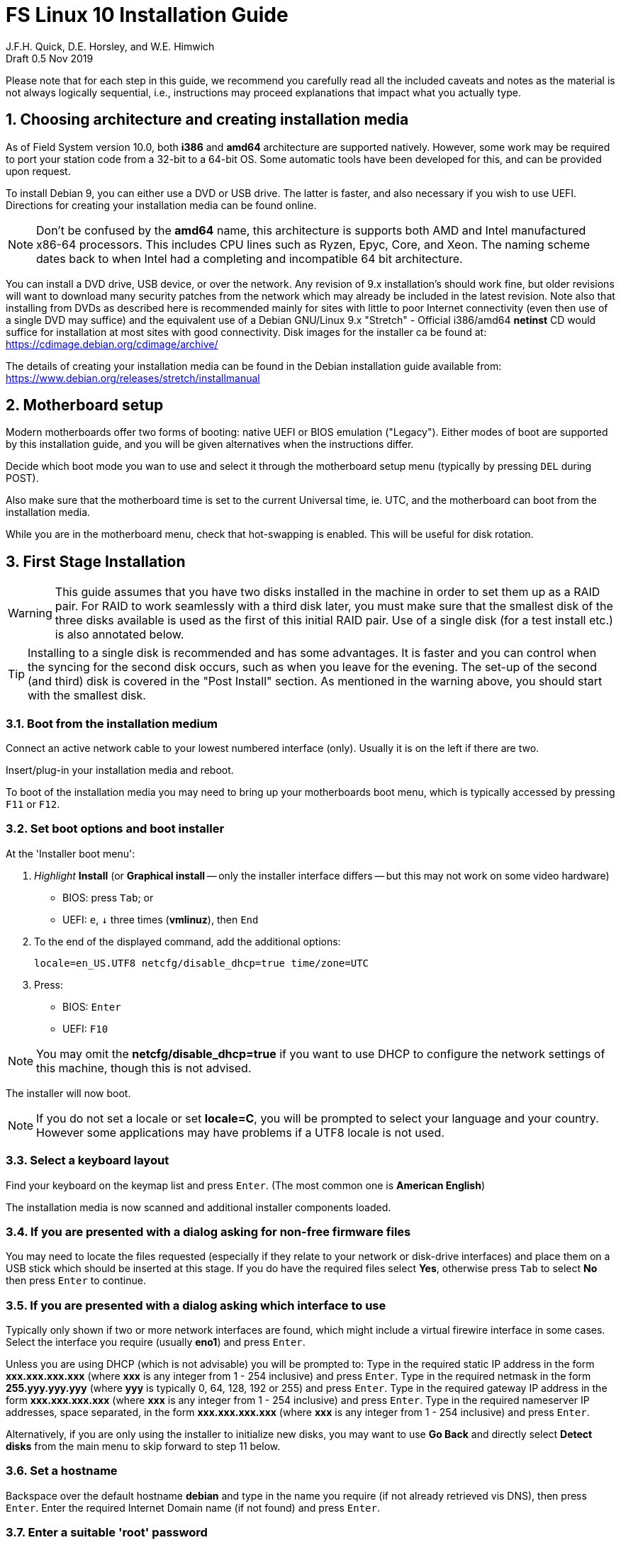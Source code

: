 = FS Linux 10 Installation Guide
J.F.H. Quick, D.E. Horsley, and W.E. Himwich
Draft 0.5  Nov 2019

:sectnums:
:experimental:
:downarrow: &darr;

Please note that for each step in this guide, we recommend you
carefully read all the included caveats and notes as the material is
not always logically sequential, i.e., instructions may proceed
explanations that impact what you actually type.


== Choosing architecture and creating installation media

As of Field System version 10.0, both *i386* and *amd64* architecture are
supported natively. However, some work may be required to port your station code
from a 32-bit to a 64-bit OS. Some automatic tools have been developed for this,
and can be provided upon request.

To install Debian 9, you can either use a DVD or USB drive. The latter is
faster, and also necessary if you wish to use UEFI. Directions for creating your
installation media can be found online. 

NOTE: Don't be confused by the *amd64* name, this architecture is supports both
AMD and Intel manufactured x86-64 processors. This includes CPU lines such as
Ryzen, Epyc, Core, and Xeon. The naming scheme dates back to when Intel had a
completing and incompatible 64 bit architecture.

You can install a DVD drive, USB device, or over the network. Any revision of
9.x installation's should work fine, but older revisions will want to download
many security patches from the network which may already be included in the
latest revision. Note also that installing from DVDs as described here is
recommended mainly for sites with little to poor Internet connectivity (even
then use of a single DVD may suffice) and the equivalent use of a Debian
GNU/Linux 9.x "Stretch" - Official i386/amd64 *netinst* CD would suffice for
installation at most sites with good connectivity. Disk images for the installer
ca be found at: https://cdimage.debian.org/cdimage/archive/

The details of creating your installation media can be found in the Debian
installation guide available from:
https://www.debian.org/releases/stretch/installmanual


== Motherboard setup

Modern motherboards offer two forms of booting: native UEFI or BIOS emulation
("Legacy"). Either modes of boot are supported by this installation guide, and
you will be given alternatives when the instructions differ.

Decide which boot mode you wan to use and select it through the motherboard
setup menu (typically by pressing kbd:[DEL] during POST).

Also make sure that the motherboard time is set to the current Universal time, ie.
UTC, and the motherboard can boot from the installation media.

While you are in the motherboard menu, check that hot-swapping is enabled. This
will be useful for disk rotation.

== First Stage Installation

WARNING: This guide assumes that you have two disks installed in the machine
in order to set them up as a RAID pair. For RAID to work seamlessly with a
third disk later, you must make sure that the smallest disk of the three
disks available is used as the first of this initial RAID pair. Use of a
single disk (for a test install etc.) is also annotated below.

TIP: Installing to a single disk is recommended and has some
advantages. It is faster and you can control when the syncing for the
second disk occurs, such as when you leave for the evening.  The
set-up of the second (and third) disk is covered in the "Post Install"
section. As mentioned in the warning above, you should start with the
smallest disk.

=== Boot from the installation medium

Connect an active network cable to your lowest numbered interface
(only). Usually it is on the left if there are two.

Insert/plug-in your installation media and reboot.

To boot of the installation media you may need to bring up your motherboards
boot menu, which is typically accessed by pressing kbd:[F11] or kbd:[F12].


=== Set boot options and boot installer

At the 'Installer boot menu':

. _Highlight_ *Install* (or *Graphical install* -- only the installer
  interface differs -- but this may not work on some video hardware)
    * BIOS: press kbd:[Tab]; or
    * UEFI: kbd:[e], kbd:[{downarrow}] three times (*vmlinuz*), then kbd:[End]
. To the end of the displayed command, add the additional options:

   locale=en_US.UTF8 netcfg/disable_dhcp=true time/zone=UTC

. Press:
    * BIOS: kbd:[Enter]
    * UEFI: kbd:[F10] 

NOTE: You may omit the *netcfg/disable_dhcp=true* if you want to use DHCP to
configure the network settings of this machine, though this is not advised.

The installer will now boot.

NOTE: If you do not set a locale or set *locale=C*, you will be
prompted to select your language and your country. However some
applications may have problems if a UTF8 locale is not used.

=== Select a keyboard layout

Find your keyboard on the keymap list and press  kbd:[Enter]. (The most common one is *American English*)

The installation media is now scanned and additional installer components loaded.

=== If you are presented with a dialog asking for non-free firmware files

You may need to locate the files requested (especially if they relate to
your network or disk-drive interfaces)  and place them on a USB stick which
should be inserted at this stage.  If you do have the required files select
*Yes*, otherwise press kbd:[Tab] to select *No* then press
kbd:[Enter] to continue.

=== If you are presented with a dialog asking which interface to use 
Typically only shown if two or more network interfaces are
found, which might include a virtual firewire interface in some cases.
Select the interface you require (usually *eno1*) and press  kbd:[Enter].

====
Unless you are using DHCP (which is not advisable) you will be prompted to:
Type in the required static IP address in the form *xxx.xxx.xxx.xxx* (where
*xxx* is any integer from 1 - 254 inclusive) and press  kbd:[Enter].
Type in the required netmask in the form *255.yyy.yyy.yyy* (where *yyy* is
typically 0, 64, 128, 192 or 255) and press  kbd:[Enter].
Type in the required gateway IP address in the form *xxx.xxx.xxx.xxx* (where
*xxx* is any integer from 1 - 254 inclusive) and press  kbd:[Enter].
Type in the required nameserver IP addresses, space separated, in the form
*xxx.xxx.xxx.xxx* (where *xxx* is any integer from 1 - 254 inclusive) and
press  kbd:[Enter].

Alternatively, if you are only using the installer to initialize new disks,
you may want to use *Go Back* and directly select *Detect disks* from the
main menu to skip forward to step 11 below.
====

=== Set a hostname
Backspace over the default hostname *debian* and type in the name
you require (if not already retrieved vis DNS), then press  kbd:[Enter].
Enter the required Internet Domain name (if not found) and press  kbd:[Enter].

=== Enter a suitable 'root' password

Twice as prompted.

=== Setup first account

Enter *Desktop User* for the name of the new user
then press  kbd:[Enter]  to accept *desktop* as the username and enter a (real)
password twice as prompted.

=== Get network time

The installer now tries to set the time using NTP
If this is not possible at your site due to your firewall etc. you may need
to press kbd:[Enter] to cancel this process.

=== Setup partitions 

NOTE: These notes assume you have disks larger than 2TB so that GPT will be the partition
format selected by the installer.

NOTE: If you are using UEFI and the disk was previously used for BIOS, you may need
to confirm forcing UEFI installation.

When prompted, select *Manual*

==== Setup the first disk

. If needed create a new partition table by:
.. Select first disk, something like *SCSI1 (0,0,0) (sda) - 4 TB ATA SATA HARDDISK*, and
    press kbd:[Enter]
.. Installer may warn: *You have selected an entire device to partition…*. Select *Yes*

. Select the *FREE SPACE* under the first device

NOTE: If some other file system, like *xfs*, or other  old setup is
displayed, you can, and may need, to use *Guided partitioning* to
delete the existing configuration (and temporarily create new
    partitions). In this case, select *Guided - use entire disk*. Then
select your disk, such as listed above, do not select a RAID or your
boot device.  Then select *All files in one partition (recommended for
    new users)*.  You may be prompted to confirm deleting RAID and/or
LVM, which you must do to continue. Then you should be able to select
your disk, as above, and get *FREE SPACE*.

. Select *Create a new partition*

.  Then for
** BIOS: Enter *1MB* in the size, then select *Beginning* of the disk.
** UEFI:  Enter *1GB* in the size, then select *Beginning* of the disk.

. Then for
** BIOS: Select *Use as* then select *Reserved BIOS boot area*
** UEFI: Select *Use as* then select *EFI System Partition (ESP)*

. Now press *Done setting up the partition*.

. Next select the *FREE SPACE* and *Create a new partition* again. 
+
NOTE: You may see a small *1MB FREE SPACE* at the start of the disk. This is
fine, just be sure to choose the large *FREE SPACE* at the end of the disk.

. This time choose the whole amount of free space (the default).

. Select *Use as: physical volume for RAID*, then *Done setting up the partition*

==== Setup the second disk

Repeat the process for the second disk, if present.

==== Setup RAID

. Select *Configure software RAID*, select *Yes* to write the changes
  to the disks.

. Select *Create MD device*, choose *RAID 1* and enter *2* as number
of devices and *0* as number of spare.

. Select the RAID partitions we just created using space -- these
should be *sda2* and *sdb2*, if just have one disk, just pick *sda2* --
then press kbd:[Enter]

. Select *Finish*.

. Back in partitioning, Select the space _under_ *RAID1 device #0* and press kbd:[Enter]

. Select *use as* then select *Physical volume for LVM* then *Done setting up the partition*

==== Setup Logical Volume Manager (LVM)

. Now choose *Configure the Logical Volume Manager* and select *yes* if prompted to write the changes to disk

. Choose *Create volume group* 
. Enter a name appropriate for the machine and group, e.g., *lv*, and press kbd:[Enter]
. Select the raid device *md0* by pressing kbd:[Space], then press kbd:[Enter]
to continue

. For each item in the following table run *Create logical volume*, select the
your volume group and assign the corresponding label. Those marked with "*" are
optional unless you are applying CIS hardening.
+
.Logical volumes
|=======================================
|  |Mount point    | LV name | Size

|1 |/var/log/audit | audit*   | 500 M
|2 |/boot          | boot     | 1 G
|3 |/home          | home     | 4 G
|4 |/var/log       | log*     | 4 G
|5 |/              | root     | 50 G
|6 |swap           | swap     | 8 G
|7 |/tmp           | tmp      | 8 G
|8 |/var           | var*     | 8 G
|9 |/var/tmp       | vartmp*  | 8 G
|10|/usr2          | usr2     | remaining disk space *less ~50 GB*
|=======================================

. In the LVM configuration window, select *Finish*

. Then for each logical volume in the table except swap, do the following:
.. Select the free space under the label (eg *#1*) and press kbd:[Enter]
.. Select *Use as* and press kbd:[Enter] then select *Ext4 journaling file system* 
.. Select *Mount point*, press kbd:[Enter], then select the appropriate mount point from the list or use *Enter manually* if not there.
.. Select *Done setting up this partition*

. For the swap logical volume, select *Use as* then select *swap area*

. Back in the partition screen, select *Finish partitioning and write changes to
the disks* and select *Yes* to write the changes. For big disks, it may take
a little time to create the ext4 file systems.

=== Configure the package manager

If you start from a *netinst* CD image, the installer now
assumes you will install only from the network, and jumps straight to
the *Choose your country...* part of the dialogue as detailed below.

Select the fastest Debian mirror from those available.

TIP: The new *deb.debian.org* mirror is a good choice for most
sites as it uses DNS to find a local mirror.

Enter any necessary *HTTP* proxy information (usually left blank.)

If you are using DVD installer you will be prompted to scan additional DVDs.
Scanning the additional DVDs (and obtaining copies of them in the
first place) is entirely optional, and is only useful if you don't have a
reliable network connection to a suitable Debian mirror and hence would
prefer not to download packages you get from the DVD.

NOTE: If you do want to use a mirror in future, it is better not to scan any
DVDs at this stage and to scan them later during Stage 2 using *apt-cdrom*.

For each additional DVD you wish to scan, insert it in the drive, select
*Yes* and press  kbd:[Enter]  to perform the scan (which takes a while.)

(If you are using DVDs, and are prompted to insert another DVD, you
will need to use *eject /dev/cdrom* from another virtual console to do this)

Select *No* and press  kbd:[Enter]  to continue once you are done.
If prompted, insert the "Debian GNU/Linux 9.x Stretch - Official i386/amd64
Binary-1 DVD" back into the DVD-ROM drive and press  kbd:[Enter].

WARNING: If you do scan additional DVDs, the following useful dialogue
which allows you to select a suitable network mirror from a country-based
list may be suppressed.

Select *Yes* and press  kbd:[Enter]  to use a network mirror (unless you
have inadequate Internet access - but then you must scan all DVDs.)
Choose your country from the list if available and press  kbd:[Enter].
(If your country is not available choose the country nearest to you in a
network connectivity sense.)

=== Do not participate in popularity-contest

When prompted to join the popularity-contest, select *No* and press kbd:[Enter]  

=== Choose your packages

When prompted to choose packages, select *SSH server* by highlighting it with
the arrow keys and pressing kbd:[Space] on it (unless you don't want it). 

TIP: If you have a small disks and are worried about space, then you can
also press kbd:[Space] on *Desktop Environment* to unselect it (which may
then change the dialogue presented below).

Finally press, kbd:[Enter] to install the standard system.

The Debian standard system is now installed from the installation media plus any
updates from the network mirror and/or *security.debian.org* site if they can be
reached. 

This can take a while, up to one and half hours or more.


=== Install the GRUB bootloader (BIOS boot only)

NOTE: With UEFI boot, you will not be presented with this option; GRUB will automatically be
installed to the first ESP partition.

At *Install GRUB to Master Boot Record* select *yes* then select */dev/sda*

When prompted, press kbd:[Enter] to install to the master boot record of the
primary disk.


=== Remove installation media 
The DVD from the DVD-ROM drive (it should be auto-ejected), or unplug the
USB drive and press  kbd:[Enter]  to reboot into the newly installed system.

TIP: It would generally be wise to disable booting from DVD-ROM and floppy ie. 
anything other than the hard drive, in the BIOS just in case someone
leaves something nasty in the machine's removable drives by mistake.


== Second Stage Installation

You can now boot to your new OS.

NOTE: If the login screen is painfully slow and your CPU does not
include a GPU, you can probably fix the slowness by disabling
*Wayland* in *gdm3*. However, the result may be that rebooting or
shutting down will typically have an enforced 90-120 second delay. You
may find the slow login screen preferable. (Please see the Optional
    Items section for a method to fix slow reboots/shutdowns
    with *Wayland* disabled.) To disable
*Wayland*, edit */etc/gdm3/daemon.conf* and uncomment the line
*WaylandEnable=false*.  Then *gdm3* will need to be restarted either
by rebooting or entering *systemctl restart gdm3*.  You can restart an
individual virtual console getty with *systemctl restart getty@ttyN*
where *N* is the number of the virtual console.

=== Login as root 

TIP: Previous versions of Debian ran X11 on virtual console 7. As of
Debian 9, the graphical environment login is on virtual console 1.
Each login there for a different user creates a session on the next
unused virtual console.

Switch to Virtual Console 2, by pressing kbd:[Ctrl+Alt+F2].

Enter *root* and press kbd:[Enter], then enter the *root* password you set
earlier.


=== Remove the dummy 'Desktop User' (optional)

Unless you want another account that that is set up to use the default
desktop environment, delete *desktop* with:

   deluser --remove-home desktop

NOTE: If you do keep this account, you will not be able to run the FS from
it unless you add this account into the additional hardware access groups
such as is done for *oper* and *prog* by *fsadapt*.

=== Install GRUB secondary disk (if available)

* If you installed with UEFI boot, run the command
+
    cp /dev/sda1 /dev/sdb1

* If you installed BIOS boot install GRUB to the Master Boot Record by
running: *dpkg-reconfigure -plow grub-pc* and after pressing
kbd:[Enter] twice to accept the kernel command line extra arguments
and default command line argruments, use the arrow keys and
kbd:[Space] to select both */dev/sda* and */dev/sdb* (but not
    */dev/md0*) and press kbd:[Enter] to finalise the reconfiguration.
(You should then see *Installation finished. No error reported* appear
 twice in the progress messages as GRUB is re-installed to both
 drives.)

=== Setup HTTP Proxy for APT (Optional)
Should you wish to make APT use an HTTP proxy for downloads,
create the new file */etc/apt/apt.conf.d/00proxies* using *vi* containing:

   ACQUIRE::http::Proxy "http://proxy.some.where:8080/"; 

to use a proxy *proxy.some.where* at port 8080 for example.

=== Edit '/etc/apt/sources.list'

Using your favourite text editor, eg *vi*, and comment out all *cdrom* entries
(unless you don't have a decent Internet connection and need to use DVDs,
whereupon the dialogue presented below may differ) and check you have the
equivalent of the following entries towards the top of the file, adding
in *contrib* and/or *non-free* as needed:

   deb http://deb.debian.org/debian/ stretch main contrib non-free
   deb-src http://deb.debian.org/debian/ stretch main contrib non-free

and likewise the equivalent of the following entries towards the bottom of
the file, again adding in *contrib* and/or *non-free* as needed:

   deb http://deb.debian.org/debian/ stretch-updates main contrib non-free
   deb-src http://deb.debian.org/debian/ stretch-updates main contrib non-free

(where you can use any suitable mirror instead of *deb.debian.org*)

Also add *contrib* and/or *non-free* to the lines referring to the
*security.debian.org* mirror in the middle of the file.

IMPORTANT: you _MUST_ use *stretch* and _NOT_ *stable* for the distribution in
all these entries (but CD/DVD entries might use *unstable*.)

=== Update APT's list of packages

TIP: Recent versions of Debian have the *apt* program, which gives a more
     user-friendly interface to the package manager than *apt-get*

Next tell APT to update its internal source list of packages using

   apt update 

NOTE: It is also possible to add additional DVDs at this stage using the
*apt-cdrom add* command 

=== Download the FS Linux 10 package selections

First install *git* and *deselect* and update *dselect*:

   apt install git dselect
   dselect update

. Get the selections by downloading this repository:
+
    cd /root
    git clone https://github.com/nvi-inc/fsl10
    cd fsl10

. Feed the package selections into *dpkg* using the command
+
   dpkg --set-selections < selections/fsl10_amd64.selections
   (or dpkg --set-selections < selections/fsl10_i686.selections)


. Start the additional package installation with
+
    apt-get dselect-upgrade
+
then press kbd:[Enter] to confirm any updating of installed packages (where
you have an Internet connection) and the installation of 
~198 new packages
(unless you did not select the Desktop or added other tasks earlier -
currently downloading
~188 MB from the Internet and/or DVDs).

Downloading commences for up to half an hour (depending on your Internet
access and the exact revision of DVDs used):
   
Installation runs to completion.


=== Clean up the APT download directory
#TODO: perhaps we can change to *apt-listchanges*#

So that the update mechanism will work correctly, run

   apt-get clean


== Third Stage Installation 

=== 'fsadapt'

In the */root/fsl10* directory, start *fsadapt* with

    ./fsadapt

==== FS Adaptation: Modifications (Window 1)

Using the arrow keys and kbd:[Space] make your selections and press kbd:[Enter].

*  For NASA stations select *govt* and *noident*.
*  If you are not using a GPIB board or USB, you can deselect the GPIB option.

==== FS Adaptation: Setup (Window 2)

All of the steps in Window 2 need to be done once with the exception
of *sshkeys* which can be used to recover old SSH keys from a backup.
If you did not select the GPIB option in the previous page deselect the
two related options on this page. Otherwise, simply press kbd:[Enter]
with the *OK* selected to continue.

NOTE: The *updates* option relies on email to *root* being re-directed to some
      mailbox that will be read regularly, so make sure you set that up and
      test it as well.  The installer sets it up to go the *desktop* account
      by default which would definitely be a problem if you have removed that!

==== GPIB driver configuration

On the */etc/gpib.conf* screen, use the up/down arrow keys to select the
required GPIB controller and press kbd:[Enter] on *OK* to continue.

==== Serial port configuration

On the */etc/default/grub: serial port configuration* screen
up/down arrow keys to select the required RS232 serial card and press
kbd:[Enter] on *OK* to continue.

==== FS Adaptation: Settings (Window 3)

On Window 3 modify the email settings or network settings as required.
Simply press kbd:[Enter] on *OK* to continue.

==== FS Adaptation: Network Services (Window 4)

The Window 4 will show what services are enabled.  Use the up/down
arrows and kbd:[Space] to select *secure* and press kbd:[Enter] on
*OK*.  Thereafter use the up/down arrows and kbd:[Space] to select
those services you actually need.  If you need printing, you will need
to select *netipp* (remote access to this can be blocked by
    configuring *ufw* with either not explicitly allowing or instead
    denying the CUPS service).  Press kbd:[Enter] on *OK* to set them
up and finish with *fsadapt*.

Note that the *fsadapt* script can be re-run at a later date should you need to
change the adaptations.

=== Set Passwords

Set passwords for the *oper* and *prog* accounts with:

   passwd oper
   passwd prog

entering the passwords twice as prompted.

=== Install tools for RAID (Optional)

You can install some useful tools for working with the RAID with:

   ~/fsl10/RAID/install_tools

The rest of this document assumes the first three of these tools have
been installed.  The four tools are:

   * *mdstat* allows all users to check on the RAID status
   * *refresh_secondary* allows *root* to refresh a secondary disk that is from the same RAID and has been booted on its own
   * *blank_secondary* allows *root* to initialize a secondary disk, must be used with extreme care
   * *recover_raid* allows *root* to re-add a disk that fell out of the RAID back into it

=== Download the Field System

    cd /usr2
    git clone https://github.com/nvi-inc/fs fs-git

=== Set '/usr2/fs' link, set '/usr2/fs-git' permissions, and install default copies of all the FS related directories

   cd /usr2/fs-git
   make install

and enter *y* to confirm installation.

=== Make the FS

IMPORTANT: Log-out of the console as *root*, and log-in again as *prog*.

   cd /usr2/fs
   make >& /dev/null

then

    make -s

to confirm that everything compiled correctly (no news is good news).

=== Wait for the RAID1 disk mirroring to set up

watching its progress with:

   mdstat

until the array no-longer shows a recovery in progress.

The final step is to remove any DVD from the machine and to restart the machine
using *reboot* as *root* or kbd:[Ctrl+Alt+Del] whilst watching that everything
starts up smoothly.

Your new FS machine should now be ready to be customised to your requirements
by tailoring the control files in */usr2/control* and adding suitable station
specific software to */usr2/st*.  See the files in the */usr2/fs/misc* directory
for more information.


== Post Install

All commands (except checking the RAID status) in this section need to be run as *root*.

=== Setup additional disk

NOTE: An additional disk should be at least as large as the smallest
disk already in use in the RAID.

NOTE: You may need to enable hot-swapping in your motherboard's setup menu.

NOTE: This sub-section assumes you have installed the "Tools for RAID"
above.

Ensure the RAID is synced by checking that

    mdstat

shows no recovery in progress. If there is none, shut down the
machine safely. If you installed with a second disk, remove and place
on the shelf.

==== Initialize new disk

IMPORTANT: Do not initialize a disk unless you are sure there is no
data on it that you need to preserve.

For the first time use of an additional disk with a new install, the
disk should be initialized to make sure it has no already existing
structure.  This should be done even if the disk has been used in a
different FS computer or a previous install on this computer.

Boot with just the primary disk installed. Use the script:

   blank_secondary

The script will wait for the new disk to be turned on. Insert a new
disk in the secondary slot. Turn the key to turn the disk on. There
will be a few prompts asking to continue. If it is a new disk or you
are sure it safe to erase this disk, it is safe to press return at
each prompt. If you are unsure about this or otherwise need to abort
use kbd:[Ctrl+C] as described in the prompts.

==== Refresh secondary disk

IMPORTANT: You can refresh a disk if it has been erased or has
previously been used in this RAID and is older than the current
primary.  If it is newer than the current primary (maybe from a failed
    FS upgrade that needs to be abandoned) or comes from a different
RAID (i.e., system) or has a different structure (i.e., was previously
    used for something else), it will have to be erased first. The
script will detect these conditions and stop with an appropriate
message. In that case, consider carefully if it is safe to erase the
disk (probably not). If you determine it is safe, follow the
instructions in the previous sub-section for running *blank_secondary*.

Boot with only the primary disk installed. The new secondary disk must
be keyed off or removed. The script will refuse to run if there is a
disk already installed. This will ensure that no other disk is
installed and mistaken for the disk to be refreshed.

NOTE: With the RAID now missing a disk, you may see
~20 of the *volume group
not found* error messages, then the machine will boot. These error
message  only appear is such a large quantity the first time a disk
from the RAID is booted without its pair.

Once booted, login as *root*.

Run the script:

    refresh_secondary
  
When the script says it is waiting for the second disk, key it on.

Once your reach the message that it recovering, you can resume using
the computer as usual. You can stop the updating of the *recoverying*
message wth kbd:[Ctrl+C] as described in the output. If later you want
to check the progress of the status of the RAID resync, you can use:

    mdstat

While the operating system can resume syncing the RAID if you reboot,
it is best to avoid in case the boot partition is not fully synced.

When the syncing is complete, you can repeat the process of the
previous sub-section and this sub-section if you have a third disk that needs
to be set-up.

== Optional Items

This section covers several customizations that may be helpful
depending on the requirements for the system. All actions in this
section require *root* permissions.

=== Additional security and CIS Benchmarks

For stations that wish to conform to the additional security recommendations of the
Center for Internet Security (CIS), move on to the <<cis-setup.adoc#,CIS hardening FSL10>> document.

There are two issues that need to be corrected after the CIS hardening.

1. The AIDE package used in CIS hardening adds a line to */etc/crontab*
to run *aide.wrapper*. Unfortunately at this time, the line inserted is
incorrectly formatted, missing the "user" field, for Debian systems.
This causes the *cron* daemon to ignore the file, thereby breaking
basic *cron* functionality. This can be fixed by adding *root* as the
user in a new field after the fifth field on the *aide.wrapper* line
and then running:
+
....
systemctl restart cron
....

2. The CIS hardening configuration of PAM causes uses of *sudo* that
require a password to increment the failure count when a correct
password is accepted, leading to eventual lock-out of the user using
*sudo* when the *deny* tally count is reached.  To make sure the
*tally2* failure count is reset after a successful *sudo* that
required a passowd, add to:

+
./etc/pam.d/common-account
[source,bash]
```
account required pam_tally2.so
```
+
To reset a locked-out user after CIS hardening, use:
+
....
/sbin/pam_tally2 -u <user> --reset
....
+
where *<user>* is the user name.

=== Customize *root*'s *.bashrc* file

There are a few changes you should consider for *root*'s *.bashrc* file.

1. If you have applied the CIS remediations, you should consider
ucommenting the line that sets the *umask* to *022*. The remediations
set it to *027* in */etc/profile*, which may cause problems with
routinely created files, including some in this section covering optional changes.

2. Uncomment the the *alias* commands that add the *-i* option to the
commands *cp*, *mv*, and *rm* as the default.  This can help avoid
some careless errors.

3. Add the command *set -o noclobber* to avoid accidently overwriting
existing files with I/O redirection. Other options to consider setting
are *physical* and *ignoreeof*.

=== Enabling user promotion to *oper*, *prog* and *root*

The model of FSL assumes *oper* and *prog* accounts will be used for
operations and programming respectively. However, some institutes may
have security and auditing restrictions that mean operators must
log-in to their own account (possibly named with their Agency User ID,
    AUID).  As the Field System currently operates, users will then
need to switch to the *oper* or *prog* account after login. Likewise,
     if a user is allowed to elevate to *root*, they will need to do
     so after log-in to their own account. This sub-section covers how to
     enable this capability. The next sub-section covers how to add a
     AUID account. The method described here, and in the next sub-section,
     uses *dhorsley* as an example user.

For *oper* and *prog*, we suggest creating two groups that can *sudo*
to the accounts.

run *visudo* then add at end:

    %operators      ALL=(oper) NOPASSWD: ALL
    %programmers    ALL=(prog) NOPASSWD: ALL
    %programmers    ALL=(oper) NOPASSWD: ALL

To allow *operators* to use *refresh_secondary*, *shutdown*, and *reboot*, add (respectively):

   %operators      ALL=(ALL) /usr/local/sbin/refresh_secondary
   %operators      ALL=(ALL) /usr/sbin/shutdown
   %operators      ALL=(ALL) /usr/sbin/reboot

If the  user can elevate to *root*, also add:

    dhorsley       ALL=(root) ALL

Create the groups if they don't exist:

    addgroup operators
    addgroup programmers

If they don't already, make sure *oper* and *prog* have usable shells:

    chsh -s /bin/bash oper
    chsh -s /bin/bash prog

If the accounts haven't been disabled for login already, do so:

    usermod -L oper
    usermod -L prog

To prevent connecting with *ssh* using a key, create (or add *oper*
and *prog* to an existing) *DenyUsers* line in */etc/ssh/sshd_config*:

NOTE: If you used the CIS *remediate* script, you should comment out
the line: *DenyGroup rtx* as well.

....
DenyUsers oper prog
....

And restart *sshd* with:

....
systemctl restart sshd
....

Authorized users can then switch to *oper* with (similarly for
*prog* and *root*):

    sudo -i -u oper

No password will be required (except for *root*).

To ensure X authorization works do the following (this example is for
user *oper* and  works analogously for *prog* and *root*, but see the
note at the end of step (1) about *root*'s Xresources:

1. Add this to the following file:
+
.~/.profile
[source,bash]
```
if ! [ -z "$XCOOKIE" ]; then
   xauth add $XCOOKIE
fi
if echo $DISPLAY |grep -q localhost; then
#   ssh from remote host with X display
    xrdb -merge ~/.Xresources
else
    if ! [ -z $DISPLAY ]; then
      if xhost|grep -q 'SI:localuser:oper'; then
#       local X display
        xrdb -merge ~/.Xresources
      fi
    else
#     text terminal, do nothing
      :
    fi
fi
```
+
This will also set the Xresources to those of *oper*. (For *root*
    only the first clause would be used since Xresources would not be
    set.)

2. Create the following file
+
./usr/local/bin/oper_account`
[source,bash]
```
#!/bin/bash
set -e
if echo $DISPLAY |grep -q localhost; then
 sudo -u oper XCOOKIE="$(xauth list $DISPLAY)" -i
else
 if ! xhost|grep -q 'SI:localuser:oper'; then
   xhost +SI:localuser:oper >/dev/null
 fi
 sudo -u oper -i
fi
```

3. Execute:
+
    chmod a+rx /usr/local/bin/oper_account

The three numbered steps above can be executed for *oper*, *prog*, and *root*
with:

....
~/fsl10/AUID/install_AUID
....

=== Adding AUID accounts

This sub-section describes how to add AUID accounts to be used with the
ability to promote to *oper*, *prog*, and *root* as described in the
previous sub-section. As in the previous sub-section, the following method
uses *dhorsley* as an example user.  Add any needed user accounts as
appropriate:

IMPORTANT: If you are configuring a spare computer, you will need to
make sure the *UID* and *GID* for each user with a home direcory on
*/usr2* is the same on both computers for the system-to-system backup
of */usr2* to work properly.

    adduser dhorsley --home /usr2/dehorsley

Then add each user to these groups as appropriate, e.g.:

    adduser dhorsley operators

and/or:

    adduser dhorsley programmers

If the account will be used by an operator and/or programmer, the X11
environment needs to be set-up. The following command will move an
existing */usr2/dhorsley* to */usr2/dhorsley.FSCOPY* and create a new
*/usr2/dhorsley* with a useful skeleton for use with the FS (you will
    be prompted for the user name):

    /usr2/fs/misc/auid_update

=== Network configuration changes

This sub-section requires using *nm-connection-editor* on a graphic
display (*nmtui* may be an option on a text terminal, but it has not
been fully verified). You will probably need to be *root* or
*desktop* to do this. When you run this program and select a
connection, e.g., *Wired Connecton 1* under *Ethernet*, the *Edit*
button should become active.  If it stays greyed out, you don't have
sufficent permission. All the sub-sections below assume you are in
program and have sufficent permision,

==== Make the connection always appear on the same interface regardless of the MAC address.

This is useful both to make the connection appear on only one
interface and/or make it the same interface if the computer (or NIC)
is changed.

1. Select your connection snd click *Edit*.

2. Select the *Ethernet* tab.

3. Change the *Device* field to just list the name of the interface (typically *eno1*) by removing the MAC address in parentheses.

4. You may want to also set the *IPv6 Settings* to use *Method: Ignore*.

5. Click *Save*.

6. Click *Close*.

==== Disable the second Ethernet port

This may be useful if your second port has a IPMI interface and the
kernel detected a connection there and it is interferring with the
normal or the IPMI connection.

1. If there is no *Wired Connection 2*, click *Add*. Otherwise select
that connection, click *Edit*, and skip to step 4.  It _may_ be benign
to *Delete* any other connections _except_ *Wired Connection 1*.

2. Make sure *Ethernet* is selected in the drop down box and click *Create...*.

3. Change the *Connection name:* to *Wired Connection 2*.

4. Select the *Ethernet* tab.

5. Make sure the *Device* field just lists the second ethernet
device (typically *eno2*) with no MAC address in parentheses.

6. Select the *IPv4 Settings* tab.

7. For *Method* select *Disabled*.

8. Select the *IPv6 Settings* tab.

9. For *Method* select *Ignore*.

10. Click *Save*.

11. Click *Close*.

==== Update IP address, hostname, FQDN, and other network information

This is useful if the computer is physically moved to a different
site or its network information needs to be be updated for a different
reason. This is typically not needed if you use DHCP, which may still
require some of the changes in step 6 (please let us know if you gain
experience).

1. Select your connection and click *Edit*.

2. Select the *IPv4 Settings* (or *IPv6 Settings* if you are using IPv6) tab.

3. Adjust your *Manual* Method configuration: *Addresses*, *DNS Servers* (comma separated), and *Search domains*.

4. Click *Save*.

5. Click *Close*.

6. Modify other system files

+
Update the information as appropriate. The system may have initially
been installed with the default hostname *debian* and no domain name.
+
./etc/hostname
+
Change your hostname
+
./etc/hosts
+
Update your IP address, FQDN, and alias (typically the hostname, multiple aliases are allowed).
+
./etc/networks
+
Use your local subnet (class A, B, or C) for the *localnet* line.
+
./etc/mailname
+
Use fully qualified node name
+
./etc/exim4/update-exim4.conf.conf
+
Look for *hostnames=*, use fully qualified name.
+
./etc/exim4/update-exim4.conf.conf
+
If you have hardcoded your the mail *HELO* message data as descibed in
the sub-section "Generate FQDN in HELO for outgoing mail", you will need
to update your data as described in that sub-section.

When finished, reboot.

=== Disable 'Desktop User'

If you do not need the functionality available in the Desktop
environment, you can disable the *desktop* account. You can re-enable
the account later if you need it. To disable it, execute:

....
usermod -L desktop
....

You can undo this by using the *-U* option instead.

To prevent connecting with *ssh* using a key, create (or add *desktop*
to an existing) *DenyUsers* line in */etc/ssh/sshd_config*:

....
DenyUsers desktop
....

And restart *sshd* with:

....
systemctl restart sshd
....

You can undo the *ssh* block  be removing the line (if it only has
*desktop*) or removing *desktop* from the line and then restarting
*sshd*.

=== Remove 'ModemManager'

If you use serial ports, it is strongly advised that you remove the
ModemManager package to avoid conflicts over access to the ports.
Execute this command:

....
apt-get purge modemmanger
....

=== More firewall rules

The following tersely summarizes some *ufw* settings that may be useful:

....
# ssh
ufw allow OpenSSH
#NTP
ufw allow ntp
#RDBE multicast to addresses from subnet
ufw allow in proto udp to 239.0.2.0/24 from 128.171.102.0/24
#? RDBE multicast to group from subnet ?
#ufw allow in proto igmp to 239.0.2.0/24 from 128.171.102.0/24
....

=== Configure e-mail

As "root", enter:

   dpkg-reconfigure exim4-config

to change the set-up. Typically you should select *internet site*, use
your host name in place of *debian* when it occurs, and otherwise
select defaults at all the other prompts.  (The only other recommended
    choices are *local delivery only* or *mail sent by smarthost;
    received via SMTP or fetchmail*.)  If you want to receive incoming
mail, you will also need to enable SMTP connections in *Window 4* of
_fsadapt_ (and if you are using a firewall, you will need to enable
    such connections for it).  We recommend that you NOT receive
incoming mail on this computer.

If you follow the recommendation not to receive incoming mail
and your system is not set-up for *local delivery only*, you
should set the *Reply-To* address for outgoing messages to a
real e-mail account at your institution that is read
regularly.  You can do this by (all as *root*):

1. Create a file with contents
(four lines):
+
.*/etc/exim4/reply-to-filter* 
[source]
----
# Exim filter          << THIS LINE REQUIRED

headers remove "Reply-To"
headers add "Reply-To: email@address"
----
+
Where *email@address* is the e-mail address you want replies to be
addressed to. If you want more than one, separate them with commas.

2. In */etc/exim4/exim4.conf.template*, at the beginning of
the file add (two lines):
+
....
#set reply to
system_filter = /etc/exim4/reply-to-filter
....

3. Then execute

    systemctl restart exim4

The configuration described here (*Internet site* or *mail
sent by smarthost* in the _exim4_ configuration, no incoming
mail, reply-to-filter, and modified user names), provides
good support of the FS _msg_ utility.

You should change your */etc/aliases* so *root* and *prog* e-mail goes to *oper*.

    change root: desktop to root: oper
    add prog: oper
    add desktop: oper

This is recommended as a "catch all" since the *oper* account is
presumably under regular use and any messages sent there are likely to
be noticed.  This is particularly important for system error messages
since they should be delivered to a mail box on the system in case
there is a network problem that might prevent them from being
delivered off system.  You can however add additional off machine
delivery of these messages to whatever addressees you wish and we
recommend this as well.  These should include an e-mail account at
your institution that is read regularly (maybe the same address as the
    *Reply-To* address you may have set above would be a good choice).
To do this, create a *.forward* file in *oper*'s home directory. The
permissions should be *-rw-r--r--*. The contents should be similar to
(left justified):

    \oper
    user@node.domain

where *user@node.domain* is the off machine addressee you
want the messages to go to.  You can add additional lines for
additional addressees. The backslash (*\*) before *oper*
prevents the mail system from getting into an infinite loop
re-checking *oper*'s *.forward* file.

If you have made the above changes to forward messages to another an
e-mail account on another machine, you should customize the User Name
(not login name, the User Name is the fifth field) of *root*, *prog*,
  *oper*, and *desktop* in */etc/passwd* to identify the source of the
  message.  For *root* and *prog*, it is recommended to append a
  string like *at node* (it is probably best to avoid FQDNs), where
  node is this machine, e.g., for *atri* you might change the 5th
  field for *root* from

    root

to

    root at atri

For *oper*, you might instead prepend your site name to the
accounts for clearer reading in *ops* e-mail messages, e.g.,
for *oper* on *atri* at GSFC, we changed the 5th field for
*oper* to:

    GSFC VLBI Operator

and for completeness, for *prog* and *desktop* we use:
GSFC VLBI Programmer

    GSFC Desktop User

These changes will help the recipient (possibly you)
determine which system generated this message since it may
not be obvious given the modified return address.

Lastly, check the default mailbox directory */var/mail/* for
account that may have messages that arrived before the e-mail
system was fully configured.  Be sure to resolve any system
messages that may have been received. You can check to see what
accounts have mail with:

    ls /var/mail

which will list each user account mail file that
exists. Check and clear each user's mailbox (where *user* in
the line below is the account name) that has received mail
(as *root*):

    mail -f /var/mail/user

=== Generate FQDN in 'HELO' for outgoing mail

If mail from your system is being rejected by some servers because
*exim4* is not providing a Fully Qualified Domain Name in its *HELO*
message, one way to fix this is to comment out the following lines
in */etc/exim4/exim4.conf.template*:

....
.ifdef REMOTE_SMTP_HELO_FROM_DNS
.ifdef REMOTE_SMTP_HELO_DATA
REMOTE_SMTP_HELO_DATA==${lookup dnsdb {ptr=$sending_ip_address}{$value}{$primary_hostname}}
.else
REMOTE_SMTP_HELO_DATA=${lookup dnsdb {ptr=$sending_ip_address}{$value}{$primary_hostname}}
.endif
.endif
....

Right after those lines, add the following line:

....
REMOTE_SMTP_HELO_DATA=FQDN
....

Where *FQDN* is your system's Fully Qualified Domain Name. Then restart the server:

....
systemctl restart exim4
....

A defect of this approach is that it hard codes the *HELO* message data,
  which will have to be manually updated if the FQDN changes.  A more
  general solution may be possible, but hasn't been discovered yet.

=== Adjust number of login failures before lock-out

The number of login failures before lock-out can cause a problem if it
is set too low.  The main issue is for an operator working at odd
hours, alone, at a remote location, who is dealng with multiple
issue, which might include: power failures, equipment problems, and
logistical issues. It can be a chaotic situation. Typing long and
complicated passwors in the heat of battle, particularly if they vary
between machines, can be error-prone. Being locked-out will make the
situation more difficult and increase the amount of data that will be
lost.

If you find the number of login failures before lock-out too small,
you can increase it by increasing the value of the *deny* parameter
(*5* in the example below, other typical parameters are omitted and
should not be changed) in:

./etc/pam.d/common-auth
[source]
----
auth required pam_tally2.so deny=5
----

Small integer values (20 or less) should not be a signficant risk with
long and complicated passwords and a lock-out of several minutes.

=== Set X display resolution at boot

If your display sometimes starts with the wrong resolution, you may be
able to configure a better resolution. The following is a description
of something that worked for at least one system. The details of your
system may require some changes (beyond the resolution and output name).

First you need to determine the correct resolution and output name.
You may be able to do this with *xrandr*. If the screen currently has
the correct resolution, you can just execute:
....
xrandr
....

The output might look like:
....
Screen 0: minimum 320 x 200, current 1920 x 1200, maximum 1920 x 2048
VGA-1 connected primary 1920x1200+0+0 (normal left inverted right x axis y axis) 0mm x 0mm
   1024x768      60.00  
   800x600       60.32    56.25  
   640x480       59.94  
  1920x1200 (0x42) 154.000MHz +HSync -VSync
        h: width  1920 start 1968 end 2000 total 2080 skew    0 clock  74.04KHz
        v: height 1200 start 1203 end 1209 total 1235           clock  59.95Hz
....

Where the current screen resolution is *1920x1200* and the output name is *VGA-1*.

You can then generate the needed *Modeline* by executing:

....
cvt 1920 1200
....

Which might generate output:

....
# 1920x1200 59.88 Hz (CVT 2.30MA) hsync: 74.56 kHz; pclk: 193.25 MHz
 Modeline "1920x1200_60.00"  193.25  1920 2056 2256 2592  1200 1203 1209 1245 -hsync +vsync
....

As a test, you can make a script (use an appropriate name), that will
enable that resolution. Use the output name (*VGA-1* in this example)
and the tokens following  *Modeline* from above. There are three lines
after the *#!/bin/bash* line.

.~/display_1920x1200
[source,bash]
----
#!/bin/bash
xrandr --newmode "1920x1200_60.00"  193.25  1920 2056 2256 2592  1200 1203 1209 1245 -hsync +vsync
xrandr --addmode VGA-1 1920x1200_60.00
xrandr --output VGA-1 --mode "1920x1200_60.00"
----

Be sure to *chmod u+x* the file before executing.

If that is successful, you can use output name (*VGA-1* in this
example) and *Modeline* from above to make a file (you may need to create
  the directory first):

./etc/X11/xorg.conf.d/10-monitor.conf 
[source]
----
Section "Monitor"
Identifier     "VGA-1"
Option         "Enable" "true"
Modeline "1920x1200_60.00"  193.25  1920 2056 2256 2592  1200 1203 1209 1245 -hsync +vsync
EndSection

Section "Screen"
Identifier     "Screen0"
Device         "Device0"
Monitor        "VGA-1"
DefaultDepth    24
#Option         "TwinView" "0"
SubSection "Display"
    Depth          24
    Modes          "1920x1200_60.00"
EndSubSection
EndSection
----

You should *chmod* the permissions for directory with *o+rx* and the
file with *o+r*, if those are not already set.

You could then try restarting the display (after closing all windows) with:
....
systemctl restart gdm3
....

or rebooting.

=== Fix for slow reboot/shutdown with *Wayland* disabled

#TODO: Still slow for some cases (exact ones still not clear)#

If you have chosen to disable *Wayland* for *gdm3* and have a problem with slow reboots/shutdowns, the following may help.

1. Copy the file */lib/systemd/system/gdm3.service* into */etc/systemd/system/*.

2. Comment out the *KillMode* line (which changes it to *control-group*, the default).

3. Add a line *TimeoutStopSec=1* to the *[Service]* section.

4. Execute:
+
....
systemctl daemon-reload
....
+
or reboot.

=== Use "KeepAlive" to prevent VLAN firewall inactivity time-out

If there is a VLAN firewall in use on the local network, it may be
necessary to use "KeepAlive" for TCP connections to prevent inactivity
time-outs for network connections from the FS to the VLBI equipment
when not activity is occurring with the system. For some devices, having
the time-out break the connect may cause an issue with the number of
connections available.

To use "KeepAlive" to prevent the inactivity time-outs, first install
the package *libkeepalive0*:

....
apt-get install libkeepalive0
....

Then add the follow lines *oper* 's (and *prog* 's) *.profile* file:

....
export LD_PRELOAD=libkeepalive.so
export KEEPCNT=20
export KEEPIDLE=180
export KEEPINTVL=60
....

If you get an error message about preloading *libkeepalive.so* when
you use *ssh*, something that may help is to *unset LD_PRELOAD* before
using *ssh* with the following added to *oper* 's (and *prog* 's)
*.ssh/config* file:

....
Host *
    ServerAliveInterval 300
    ServerAliveCountMax 2
....

=== refresh_spare_usr2 with AUID accounts

If you have a spare FS computer, the *refresh_spare_usr2* script can be  used
to copy the operational computer's */usr2* partition to the spare
computer.  Normally this partition holds all the operational FS
programs and data. For this to work, the operational and spare
computers must have the same set-up including particularly the same
user accounts with same UIDs and GIDs for all account that have home
directories on */usr2*, as well as other OS set-up information the FS
may depends such as */etc/hosts* and */etc/ntp.conf*.

The script is used on the spare computer. Neither computer should have anyone logged in
logged in with a home directory on */usr2* nor should there be any activity occuring that
will affect */usr2*.

Normally, the script is run by *root* and requires direct login on the
console. For the AUID environment it could be run by a user with a
home directory that is not on */usr2*.  The following set-up allows
for either possibility. If the script is run by a user other than
*root*, it must be run with:

....
sudo refresh_spare_usr2
....

==== On *operational* computer

===== Use *visudo* to add:

....
spare          ALL=(ALL) NOPASSWD: /usr/local/sbin/send_usr2
....

===== Create file:

./usr/local/sbin/send_usr2
[source,bash]
----
#!/bin/bash
cd /usr2; tar --one-file-system -cf - .
----

Permissions: *rwxr-xr--*, ownership *root:root*.

===== Create *spare* account:

----
adduser --uid 503 --gid 990 spare
----

==== On *spare* computer

===== In *refresh_spare_usr2*, customize as usual and change:

....
ssh root@operational 'cd /usr2; tar --one-file-system -cf - .' | (cd /usr2; tar xpf - --totals)
....

to
....
ssh spare@operational sudo send_usr2 | (cd /usr2; tar xpf - --totals)
....

where *operational* is the name or IP of your operational computer.

===== If *root* will run the script

Create a key (unless *root* already has one). In any event, copy it to
the *spare* account on your operational computer:

----
ssh-keygen
ssh-copy-id spare@operational
----

where *operational* is the name or IP of your operational computer.

===== For a different user than *root* to run the script

IMPORTANT: They must not have their home directory on */usr2*.

Use *visudo* to add

....
%spare         ALL=(ALL) /usr/local/sbin/refresh_spare_usr2
....

Create a *spare* group and add the user to the group:

....
addgroup spare
adduser <user> spare
....

where *<user>* is the user that wll run the script.

Create a key for the user (unless one already
    exists). In any event, copy it to the *spare* account on your operational computer:

----
su - <user>
ssh-keygen
ssh-copy-id spare@operational
----

where *<user>* is the user that wll run the script and *operational*
is the name or IP of your operational computer.

==== On *operational* computer,

===== Lock out *spare* account from normal login (but must have a shell):

----
usermod -L spare
----
#TODO: It may be necessary to disable password update policies for this account to avoid ssh being locked out#

IMPORTANT: Make sure group *rtx* is not denied in */etc/ssh/sshd_config*.
